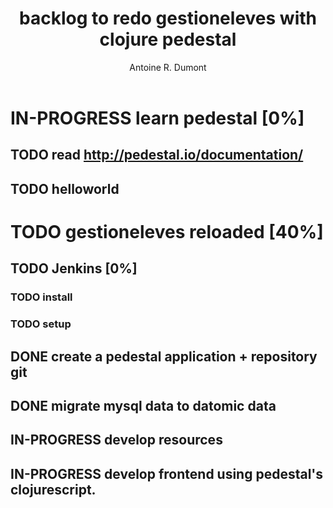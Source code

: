 #+title: backlog to redo gestioneleves with clojure pedestal
#+author: Antoine R. Dumont

* IN-PROGRESS learn pedestal [0%]
** TODO read http://pedestal.io/documentation/
** TODO helloworld
* TODO gestioneleves reloaded [40%]
** TODO Jenkins [0%]
*** TODO install
*** TODO setup
** DONE create a pedestal application + repository git
CLOSED: [2013-04-06 sam. 16:44]
** DONE migrate mysql data to datomic data
CLOSED: [2013-04-06 sam. 16:44]
** IN-PROGRESS develop resources
** IN-PROGRESS develop frontend using pedestal's clojurescript.
